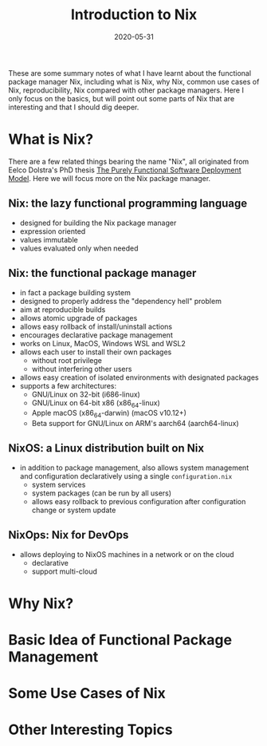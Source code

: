 #+HUGO_BASE_DIR: ../../
#+HUGO_SECTION: post

#+HUGO_AUTO_SET_LASTMOD: nil

#+TITLE: Introduction to Nix

#+DATE: 2020-05-31

#+HUGO_TAGS: "Nix" "Package Manager" "Reproducibility"
#+HUGO_CATEGORIES: "Nix"
#+AUTHOR:
#+HUGO_CUSTOM_FRONT_MATTER: :author "Peter Lo"

#+HUGO_DRAFT: true

These are some summary notes of what I have learnt about the
functional package manager Nix, including what is Nix, why Nix, common
use cases of Nix, reproducibility, Nix compared with other package
managers. Here I only focus on the basics, but will point out some
parts of Nix that are interesting and that I should dig deeper.

# summary

* What is Nix?
  There are a few related things bearing the name "Nix", all originated from Eelco Dolstra's PhD thesis [[https://nixos.org/~eelco/pubs/phd-thesis.pdf][The Purely Functional Software Deployment Model]]. Here we will focus more on the Nix package manager.

** Nix: the lazy functional programming language
   - designed for building the Nix package manager
   - expression oriented
   - values immutable
   - values evaluated only when needed

** Nix: the functional package manager
   - in fact a package building system
   - designed to properly address the "dependency hell" problem
   - aim at reproducible builds
   - allows atomic upgrade of packages
   - allows easy rollback of install/uninstall actions
   - encourages declarative package management
   - works on Linux, MacOS, Windows WSL and WSL2
   - allows each user to install their own packages
     - without root privilege
     - without interfering other users
   - allows easy creation of isolated environments with designated packages
   - supports a few architectures:
     - GNU/Linux on 32-bit (i686-linux)
     - GNU/Linux on 64-bit x86 (x86_64-linux)
     - Apple macOS (x86_64-darwin) (macOS v10.12+)
     - Beta support for GNU/Linux on ARM's aarch64 (aarch64-linux)

** NixOS: a Linux distribution built on Nix
   - in addition to package management, also allows system management and configuration declaratively using a single =configuration.nix=
     - system services
     - system packages (can be run by all users)
     - allows easy rollback to previous configuration after configuration change or system update

** NixOps: Nix for DevOps 
   - allows deploying to NixOS machines in a network or on the cloud
     - declarative
     - support multi-cloud

* Why Nix?
* Basic Idea of Functional Package Management
* Some Use Cases of Nix
* Other Interesting Topics
